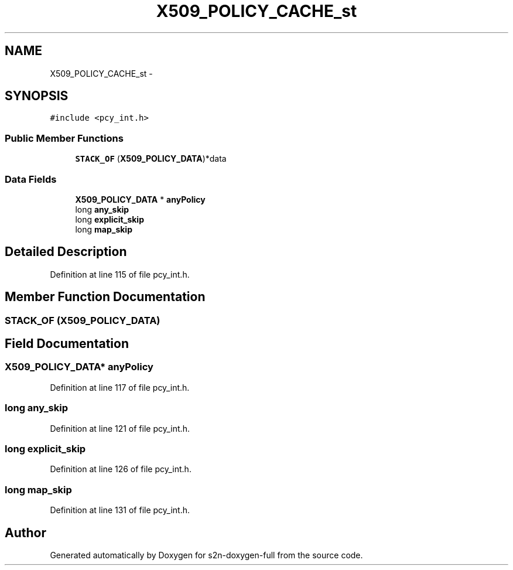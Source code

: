 .TH "X509_POLICY_CACHE_st" 3 "Fri Aug 19 2016" "s2n-doxygen-full" \" -*- nroff -*-
.ad l
.nh
.SH NAME
X509_POLICY_CACHE_st \- 
.SH SYNOPSIS
.br
.PP
.PP
\fC#include <pcy_int\&.h>\fP
.SS "Public Member Functions"

.in +1c
.ti -1c
.RI "\fBSTACK_OF\fP (\fBX509_POLICY_DATA\fP)*data"
.br
.in -1c
.SS "Data Fields"

.in +1c
.ti -1c
.RI "\fBX509_POLICY_DATA\fP * \fBanyPolicy\fP"
.br
.ti -1c
.RI "long \fBany_skip\fP"
.br
.ti -1c
.RI "long \fBexplicit_skip\fP"
.br
.ti -1c
.RI "long \fBmap_skip\fP"
.br
.in -1c
.SH "Detailed Description"
.PP 
Definition at line 115 of file pcy_int\&.h\&.
.SH "Member Function Documentation"
.PP 
.SS "STACK_OF (\fBX509_POLICY_DATA\fP)"

.SH "Field Documentation"
.PP 
.SS "\fBX509_POLICY_DATA\fP* anyPolicy"

.PP
Definition at line 117 of file pcy_int\&.h\&.
.SS "long any_skip"

.PP
Definition at line 121 of file pcy_int\&.h\&.
.SS "long explicit_skip"

.PP
Definition at line 126 of file pcy_int\&.h\&.
.SS "long map_skip"

.PP
Definition at line 131 of file pcy_int\&.h\&.

.SH "Author"
.PP 
Generated automatically by Doxygen for s2n-doxygen-full from the source code\&.
